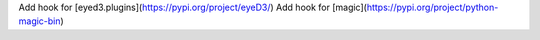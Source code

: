 Add hook for [eyed3.plugins](https://pypi.org/project/eyeD3/)
Add hook for [magic](https://pypi.org/project/python-magic-bin)
